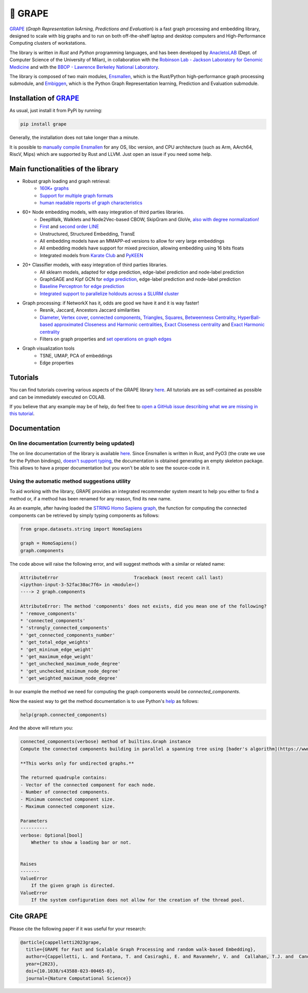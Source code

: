 🍇 GRAPE
===================================
|pip| |downloads| |tutorials| |documentation| |python_version| |license| |telegram| |discord| |twitter|

`GRAPE`_ (*Graph Representation leArning, Predictions and Evaluation*) is a fast graph processing and embedding library, designed to scale with big graphs and to run on both off-the-shelf laptop and desktop computers and High-Performance Computing clusters of workstations.

The library is written in *Rust* and *Python* programming languages, and has been developed by `AnacletoLAB <https://anacletolab.di.unimi.it/>`_ (Dept. of Computer Science of the University of Milan), in collaboration with the `Robinson Lab - Jackson Laboratory for Genomic Medicine <https://www.jax.org/research-and-faculty/research-labs/the-robinson-lab>`_ and with the `BBOP - Lawrence Berkeley National Laboratory <http://www.berkeleybop.org/index.html>`_.

The library is composed of two main modules, `Ensmallen <https://github.com/AnacletoLAB/ensmallen>`_, which is the Rust/Python high-performance graph processing submodule, and `Embiggen <https://github.com/monarch-initiative/embiggen>`_, which is the Python Graph Representation learning, Prediction and Evaluation submodule.

Installation of `GRAPE`_
----------------------------------------------
As usual, just install it from PyPi by running:

.. code:: shell

    pip install grape

Generally, the installation does not take longer than a minute.

It is possible to `manually compile Ensmallen <https://github.com/AnacletoLAB/ensmallen/blob/master/CONTRIBUTING.md>`_ for any OS, libc version, and CPU architecture (such as Arm, AArch64, RiscV, Mips) which are supported by Rust and LLVM. Just open an issue if you need some help.

Main functionalities of the library
----------------------------------------------

|features|

* Robust graph loading and graph retrieval:
    * `160K+ graphs <https://github.com/AnacletoLAB/grape/blob/main/tutorials/Ensmallen_Automatic_graph_retrieval_utilities.ipynb>`_
    * `Support for multiple graph formats <https://github.com/AnacletoLAB/grape/blob/main/tutorials/Loading_a_Graph_in_Ensmallen.ipynb>`_
    * `human readable reports of graph characteristics <https://github.com/AnacletoLAB/grape/blob/main/tutorials/Create%20extensive%20knowledge%20graph%20reports%20using%20GRAPE.ipynb>`_
* 60+ Node embedding models, with easy integration of third parties libraries.
    * DeepWalk, Walklets and Node2Vec-based CBOW, SkipGram and GloVe, `also with degree normalization! <https://github.com/AnacletoLAB/grape/blob/main/tutorials/Using%20degree-normalization%20in%20random-walk-based%20embedding%20models.ipynb>`_
    * `First <https://github.com/AnacletoLAB/grape/blob/main/tutorials/Using_First-order_LINE_to_embed_Cora.ipynb>`_ and `second order LINE <https://github.com/AnacletoLAB/grape/blob/main/tutorials/Using_Second-order_LINE_to_embed_Cora.ipynb>`_
    * Unstructured, Structured Embedding, TransE
    * All embedding models have an MMAPP-ed versions to allow for very large embeddings
    * All embedding models have support for mixed precision, allowing embedding using 16 bits floats
    * Integrated models from `Karate Club <https://github.com/benedekrozemberczki/karateclub>`_ and `PyKEEN <https://github.com/pykeen/pykeen>`_
* 20+ Classifier models, with easy integration of third parties libraries.
    * All sklearn models, adapted for edge prediction, edge-label prediction and node-label prediction
    * GraphSAGE and Kipf GCN for `edge prediction <https://github.com/AnacletoLAB/grape/blob/main/tutorials/Multi-modal%20GCN%20for%20edge%20prediction.ipynb>`_, edge-label prediction and node-label prediction
    * `Baseline Perceptron for edge prediction <https://github.com/AnacletoLAB/grape/blob/main/tutorials/Edge%20Predictions%20on%20STRING%20Homo%20Sapiens%20using%20a%20Perceptron.ipynb>`_
    * `Integrated support to parallelize holdouts across a SLURM cluster <https://github.com/AnacletoLAB/grape/blob/main/tutorials/Using%20HPC%20SLURM%20in%20the%20GRAPE%20evaluation%20pipelines.ipynb>`_
* Graph processing: if NetworkX has it, odds are good we have it and it is way faster!
    * Resnik, Jaccard, Ancestors Jaccard similarities
    * `Diameter <https://github.com/AnacletoLAB/grape/blob/main/tutorials/Exact%20billion-scale%20graph%20diameter%20with%20GRAPE.ipynb>`_, `Vertex cover <https://github.com/AnacletoLAB/grape/blob/main/tutorials/Billion-scale%202-approximated%20vertex%20cover%20with%20GRAPE.ipynb>`_, `connected components <https://github.com/AnacletoLAB/grape/blob/main/tutorials/Billion-scale%20connected%20components%20with%20GRAPE.ipynb>`_, `Triangles <https://github.com/AnacletoLAB/grape/blob/main/tutorials/Billion-scale%20triangles%20on%20multigraphs%20with%20GRAPE.ipynb>`_, `Squares <https://github.com/AnacletoLAB/grape/blob/main/tutorials/Billion-scale%20squares%20on%20multigraphs%20with%20GRAPE.ipynb>`__, `Betweenness Centrality <https://github.com/AnacletoLAB/grape/blob/main/tutorials/Efficient%20Betweenness%20Centrality%20with%20GRAPE.ipynb>`__, `HyperBall-based approximated Closeness and Harmonic centralities <https://github.com/AnacletoLAB/grape/blob/main/tutorials/HyperBall-based%20approximated%20Harmonic%20and%20Closeness%20with%20GRAPE.ipynb>`__, `Exact Closeness centrality <https://github.com/AnacletoLAB/grape/blob/main/tutorials/Efficient%20Weighted%20and%20Unweighted%20Closeness%20Centrality%20with%20GRAPE.ipynb>`__ and `Exact Harmonic centrality <https://github.com/AnacletoLAB/grape/blob/main/tutorials/HyperBall-based%20approximated%20Harmonic%20and%20Closeness%20with%20GRAPE.ipynb>`__
    * Filters on graph properties and `set operations on graph edges <https://github.com/AnacletoLAB/grape/blob/main/tutorials/Graph%20set%20algebra.ipynb>`_
* Graph visualization tools
    * TSNE, UMAP, PCA of embeddings
    * Edge properties

Tutorials
----------------------------------------------
You can find tutorials covering various aspects of the GRAPE library `here <https://github.com/AnacletoLAB/grape/tree/main/tutorials>`_.
All tutorials are as self-contained as possible and can be immediately executed on COLAB.

If you believe that any example may be of help, do feel free to `open a GitHub issue describing what we are missing in this tutorial <https://github.com/AnacletoLAB/grape/issues/new>`_.

Documentation
----------------------------------------------

On line documentation (currently being updated)
~~~~~~~~~~~~~~~~~~~~~~~~~~~~~~~~~~~~~~~~~~~~~~~~~
The on line documentation of the library is available `here <https://anacletolab.github.io/grape/index.html>`__.
Since Ensmallen is written in Rust, and PyO3 (the crate we use for the Python bindings), `doesn't support typing <https://github.com/PyO3/pyo3/issues/510>`_, the documentation is obtained generating an empty skeleton package. This allows to have a proper documentation but you won't be able to see the source-code in it. 

Using the automatic method suggestions utility
~~~~~~~~~~~~~~~~~~~~~~~~~~~~~~~~~~~~~~~~~~~~~~
To aid working with the library, GRAPE provides an integrated recommender system meant to help you either to find a method or, if a method has been renamed for any reason, find its new name.

As an example, after having loaded the `STRING Homo Sapiens graph <https://string-db.org/cgi/organisms>`_, the function for computing the connected components can be retrieved by simply typing components as follows: 

.. code:: python

    from grape.datasets.string import HomoSapiens

    graph = HomoSapiens()
    graph.components

The code above will raise the following error, and will suggest methods with a similar or related name:

.. code-block:: python

    AttributeError                            Traceback (most recent call last)
    <ipython-input-3-52fac30ac7f6> in <module>()
    ----> 2 graph.components

    AttributeError: The method 'components' does not exists, did you mean one of the following?
    * 'remove_components'
    * 'connected_components'
    * 'strongly_connected_components'
    * 'get_connected_components_number'
    * 'get_total_edge_weights'
    * 'get_mininum_edge_weight'
    * 'get_maximum_edge_weight'
    * 'get_unchecked_maximum_node_degree'
    * 'get_unchecked_minimum_node_degree'
    * 'get_weighted_maximum_node_degree'

In our example the method we need for computing the graph components would be `connected_components`.

Now the easiest way to get the method documentation is to use Python's `help <https://docs.python.org/3/library/functions.html#help>`_
as follows:

.. code:: python

    help(graph.connected_components)

And the above will return you:

.. code-block:: rst

    connected_components(verbose) method of builtins.Graph instance
    Compute the connected components building in parallel a spanning tree using [bader's algorithm](https://www.sciencedirect.com/science/article/abs/pii/S0743731505000882).
    
    **This works only for undirected graphs.**
    
    The returned quadruple contains:
    - Vector of the connected component for each node.
    - Number of connected components.
    - Minimum connected component size.
    - Maximum connected component size.
    
    Parameters
    ----------
    verbose: Optional[bool]
        Whether to show a loading bar or not.
    
    
    Raises
    -------
    ValueError
        If the given graph is directed.
    ValueError
        If the system configuration does not allow for the creation of the thread pool.


Cite GRAPE
----------------------------------------------
Please cite the following paper if it was useful for your research:

.. code:: bib

    @article{cappelletti2023grape,
      title={GRAPE for Fast and Scalable Graph Processing and random walk-based Embedding}, 
      author={Cappelletti, L. and Fontana, T. and Casiraghi, E. and Ravanmehr, V. and  Callahan, T.J. and  Cano, C. and Joachimiak, M.P. and Mungall, C.J. and Robinson, P.N. and Reese, J. and Valentini, G.},
      year={2023},
      doi={10.1038/s43588-023-00465-8},
      journal={Nature Computational Science}}
    

.. |pip| image:: https://badge.fury.io/py/grape.svg
    :target: https://badge.fury.io/py/grape
    :alt: Pypi project
    
.. |features| image:: https://github.com/AnacletoLAB/grape/blob/main/images/sequence_diagram.png?raw=true
    :target: https://github.com/AnacletoLAB/grape
    :alt: Features

.. |downloads| image:: https://static.pepy.tech/badge/grape
    :target: https://pepy.tech/project/grape
    :alt: Pypi total project downloads 

.. _Grape: https://github.com/AnacletoLAB/grape
.. _Ensmallen: https://github.com/AnacletoLAB/ensmallen

.. _Embiggen: https://github.com/monarch-initiative/embiggen

.. _AnacletoLAB: https://anacletolab.di.unimi.it/
.. _RobinsonLab: https://www.jax.org/research-and-faculty/research-labs/the-robinson-lab/
.. _BPOP: http://www.berkeleybop.org/index.html

.. |license| image:: https://img.shields.io/badge/License-MIT-blue.svg
    :target: https://opensource.org/licenses/MIT
    :alt: License

.. |tutorials| image:: https://img.shields.io/badge/Tutorials-Jupyter%20Notebooks-blue.svg
    :target: https://github.com/AnacletoLAB/grape/tree/main/tutorials
    :alt: Tutorials

.. |documentation| image:: https://img.shields.io/badge/Documentation-Available%20here-blue.svg
    :target: https://anacletolab.github.io/grape/index.html
    :alt: Documentation

.. |python_version| image:: https://img.shields.io/badge/Python-3.7+-blue.svg
    :target: https://pypi.org/project/embiggen/#history
    :alt: Supported Python versions

.. |twitter| image:: https://badges.aleen42.com/src/twitter.svg
    :target: https://twitter.com/grapelib
    :alt: Twitter

.. |telegram| image:: https://badges.aleen42.com/src/telegram.svg
    :target: https://t.me/grape_lib
    :alt: Telegram Group

.. |discord| image:: https://badges.aleen42.com/src/discord.svg
    :target: https://discord.gg/Nda2cqYvTN
    :alt: Discord Server

.. |logo| image:: images/grape_logo.png
    :target: https://github.com/AnacletoLAB/grape
    :width:  80
